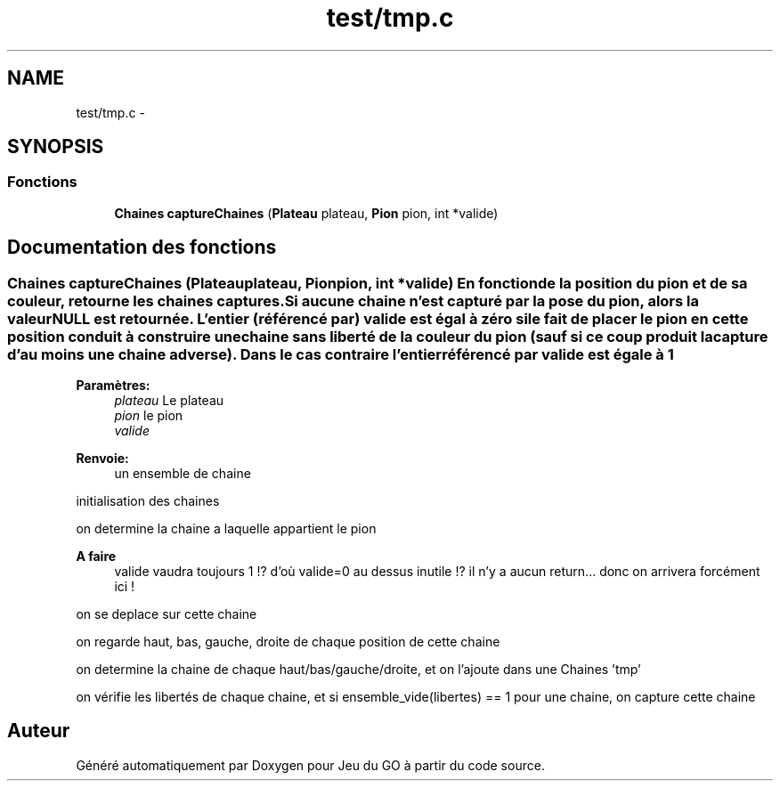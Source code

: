 .TH "test/tmp.c" 3 "Jeudi Février 20 2014" "Jeu du GO" \" -*- nroff -*-
.ad l
.nh
.SH NAME
test/tmp.c \- 
.SH SYNOPSIS
.br
.PP
.SS "Fonctions"

.in +1c
.ti -1c
.RI "\fBChaines\fP \fBcaptureChaines\fP (\fBPlateau\fP plateau, \fBPion\fP pion, int *valide)"
.br
.in -1c
.SH "Documentation des fonctions"
.PP 
.SS "\fBChaines\fP \fBcaptureChaines\fP (\fBPlateau\fPplateau, \fBPion\fPpion, int *valide)"En fonction de la position du pion et de sa couleur, retourne les chaines captures\&. Si aucune chaine n'est capturé par la pose du pion, alors la valeur NULL est retournée\&. L'entier (référencé par) valide est égal à zéro si le fait de placer le pion en cette position conduit à construire une chaine sans liberté de la couleur du pion (sauf si ce coup produit la capture d'au moins une chaine adverse)\&. Dans le cas contraire l'entier référencé par valide est égale à 1
.PP
\fBParamètres:\fP
.RS 4
\fIplateau\fP Le plateau 
.br
\fIpion\fP le pion 
.br
\fIvalide\fP 
.RE
.PP
\fBRenvoie:\fP
.RS 4
un ensemble de chaine 
.RE
.PP
initialisation des chaines
.PP
on determine la chaine a laquelle appartient le pion
.PP
\fBA faire\fP
.RS 4
valide vaudra toujours 1 !? d'où valide=0 au dessus inutile !? il n'y a aucun return\&.\&.\&. donc on arrivera forcément ici ! 
.RE
.PP
.PP
on se deplace sur cette chaine
.PP
on regarde haut, bas, gauche, droite de chaque position de cette chaine
.PP
on determine la chaine de chaque haut/bas/gauche/droite, et on l'ajoute dans une Chaines 'tmp'
.PP
on vérifie les libertés de chaque chaine, et si ensemble_vide(libertes) == 1 pour une chaine, on capture cette chaine 
.SH "Auteur"
.PP 
Généré automatiquement par Doxygen pour Jeu du GO à partir du code source\&.

